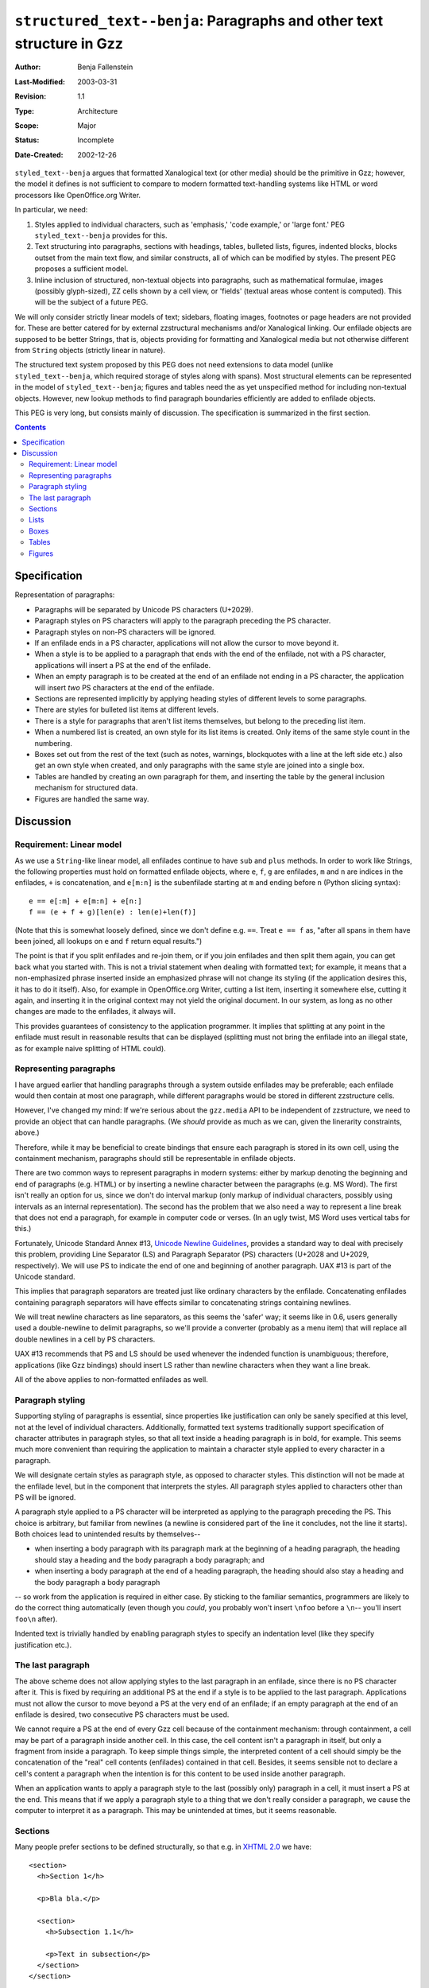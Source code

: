 ======================================================================
``structured_text--benja``: Paragraphs and other text structure in Gzz
======================================================================

:Author:        Benja Fallenstein
:Last-Modified: $Date: 2003/03/31 09:32:00 $
:Revision:      $Revision: 1.1 $
:Type:		Architecture
:Scope:		Major
:Status:        Incomplete
:Date-Created:  2002-12-26


``styled_text--benja`` argues that formatted Xanalogical text
(or other media) should be the primitive in Gzz; however,
the model it defines is not sufficient to compare to modern
formatted text-handling systems like HTML or word processors
like OpenOffice.org Writer.

In particular, we need:

1. Styles applied to individual characters, such as 'emphasis,'
   'code example,' or 'large font.' PEG ``styled_text--benja``
   provides for this.
2. Text structuring into paragraphs, sections with headings,
   tables, bulleted lists, figures, indented blocks, blocks
   outset from the main text flow, and similar constructs,
   all of which can be modified by styles.
   The present PEG proposes a sufficient model.
3. Inline inclusion of structured, non-textual objects into paragraphs,
   such as mathematical formulae, images (possibly glyph-sized),
   ZZ cells shown by a cell view, or 'fields' (textual areas
   whose content is computed). This will be the subject
   of a future PEG.

We will only consider strictly linear models of text; sidebars,
floating images, footnotes or page headers are not provided for.
These are better catered for by external
zzstructural mechanisms and/or Xanalogical linking.
Our enfilade objects are supposed to be better Strings,
that is, objects providing for formatting and Xanalogical media
but not otherwise different from ``String`` objects
(strictly linear in nature).

The structured text system proposed by this PEG does not need
extensions to data model (unlike ``styled_text--benja``,
which required storage of styles along with spans).
Most structural elements can be represented in the model
of ``styled_text--benja``; figures and tables need
the as yet unspecified method for including non-textual objects.
However, new lookup methods to find paragraph boundaries efficiently
are added to enfilade objects.

This PEG is very long, but consists mainly of discussion.
The specification is summarized in the first section.

.. contents::


-------------
Specification
-------------

Representation of paragraphs:

- Paragraphs will be separated by Unicode PS characters (U+2029).
- Paragraph styles on PS characters will apply to the paragraph
  preceding the PS character.
- Paragraph styles on non-PS characters will be ignored.

- If an enfilade ends in a PS character, applications
  will not allow the cursor to move beyond it.
- When a style is to be applied to a paragraph
  that ends with the end of the enfilade, not with a PS character,
  applications will insert a PS at the end of the enfilade.
- When an empty paragraph is to be created at the end of an enfilade
  not ending in a PS character, the application will insert *two*
  PS characters at the end of the enfilade.

- Sections are represented implicitly by applying heading styles
  of different levels to some paragraphs.

- There are styles for bulleted list items at different levels.
- There is a style for paragraphs that aren't list items themselves,
  but belong to the preceding list item.
- When a numbered list is created, an own style for its list items
  is created. Only items of the same style count in the numbering.

- Boxes set out from the rest of the text (such as notes, warnings,
  blockquotes with a line at the left side etc.) also get an own style
  when created, and only paragraphs with the same style are joined
  into a single box.

- Tables are handled by creating an own paragraph for them,
  and inserting the table by the general inclusion mechanism
  for structured data.
- Figures are handled the same way.
  


----------
Discussion
----------

Requirement: Linear model
=========================

As we use a ``String``-like linear model, all enfilades
continue to have ``sub`` and ``plus`` methods.
In order to work like Strings, the following properties
must hold on formatted enfilade objects, where ``e``,
``f``, ``g`` are enfilades, ``m`` and ``n`` are indices
in the enfilades, ``+`` is concatenation, and ``e[m:n]``
is the subenfilade starting at ``m`` and ending before ``n``
(Python slicing syntax)::

    e == e[:m] + e[m:n] + e[n:]
    f == (e + f + g)[len(e) : len(e)+len(f)]
    
(Note that this is somewhat loosely defined, since
we don't define e.g. ``==``. Treat ``e == f``
as, "after all spans in them have been joined,
all lookups on ``e`` and ``f`` return equal results.")

The point is that if you split enfilades and re-join
them, or if you join enfilades and then split them again,
you can get back what you started with. This is not
a trivial statement when dealing with formatted text;
for example, it means that a non-emphasized phrase
inserted inside an emphasized phrase will not change
its styling (if the application desires this,
it has to do it itself). Also, for example in 
OpenOffice.org Writer, cutting a list item,
inserting it somewhere else, cutting it again,
and inserting it in the original context may not
yield the original document. In our system, as long
as no other changes are made to the enfilades, 
it always will.

This provides guarantees of consistency
to the application programmer. It implies that
splitting at any point in the enfilade must result
in reasonable results that can be displayed
(splitting must not bring the enfilade
into an illegal state, as for example
naive splitting of HTML could).


Representing paragraphs
=======================

I have argued earlier that handling paragraphs
through a system outside enfilades may be preferable;
each enfilade would then contain at most one paragraph,
while different paragraphs would be stored
in different zzstructure cells.

However, I've changed my mind: If we're serious
about the ``gzz.media`` API to be independent of zzstructure,
we need to provide an object that can handle paragraphs.
(We *should* provide as much as we can, 
given the linerarity constraints, above.)

Therefore, while it may be beneficial to create bindings
that ensure each paragraph is stored in its own cell,
using the containment mechanism, paragraphs should still
be representable in enfilade objects.

There are two common ways to represent paragraphs
in modern systems: either by markup denoting the beginning
and end of paragraphs (e.g. HTML) or by inserting
a newline character between the paragraphs (e.g. MS Word).
The first isn't really an option for us, since we don't
do interval markup (only markup of individual characters,
possibly using intervals as an internal representation).
The second has the problem that we also need a way
to represent a line break that does not end a paragraph,
for example in computer code or verses. (In an ugly twist,
MS Word uses vertical tabs for this.)

Fortunately, Unicode Standard Annex #13, `Unicode
Newline Guidelines`__, provides a standard way
to deal with precisely this problem, providing
Line Separator (LS) and Paragraph Separator (PS) characters
(U+2028 and U+2029, respectively). We will use
PS to indicate the end of one and beginning of another paragraph.
UAX #13 is part of the Unicode standard.

__ http://www.unicode.org/unicode/reports/tr13/

This implies that paragraph separators are treated
just like ordinary characters by the enfilade.
Concatenating enfilades containing paragraph separators
will have effects similar to concatenating strings
containing newlines.

We will treat newline characters as line separators,
as this seems the 'safer' way; it seems like in 0.6,
users generally used a double-newline to delimit paragraphs,
so we'll provide a converter (probably as a menu item)
that will replace all double newlines in a cell by PS characters.

UAX #13 recommends that PS and LS should be used
whenever the indended function is unambiguous; therefore,
applications (like Gzz bindings) should insert LS rather than
newline characters when they want a line break.

All of the above applies to non-formatted enfilades as well.


Paragraph styling
=================

Supporting styling of paragraphs is essential, since
properties like justification can only be sanely specified
at this level, not at the level of individual characters.
Additionally, formatted text systems traditionally support
specification of character attributes in paragraph styles,
so that all text inside a heading paragraph is in bold,
for example. This seems much more convenient than
requiring the application to maintain a character style
applied to every character in a paragraph.

We will designate certain styles as paragraph style,
as opposed to character styles. This distinction
will not be made at the enfilade level, but in the component
that interprets the styles. All paragraph styles
applied to characters other than PS will be ignored.

A paragraph style applied to a PS character will be interpreted
as applying to the paragraph preceding the PS. This choice
is arbitrary, but familiar from newlines (a newline is considered
part of the line it concludes, not the line it starts).
Both choices lead to unintended results by themselves--

- when inserting a body paragraph with its paragraph mark
  at the beginning of a heading paragraph, the heading
  should stay a heading and the body paragraph
  a body paragraph; and
- when inserting a body paragraph at the end
  of a heading paragraph, the heading should also stay
  a heading and the body paragraph a body paragraph

-- so work from the application is required in either case.
By sticking to the familiar semantics, programmers are likely
to do the correct thing automatically (even though you *could*,
you probably won't insert ``\nfoo`` before a ``\n``--
you'll insert ``foo\n`` after).

Indented text is trivially handled by enabling paragraph styles
to specify an indentation level (like they specify justification etc.).


The last paragraph
==================

The above scheme does not allow applying styles to
the last paragraph in an enfilade, since there is no PS character
after it. This is fixed by requiring an additional PS at the end
if a style is to be applied to the last paragraph.
Applications must not allow the cursor to move beyond a PS
at the very end of an enfilade; if an empty paragraph
at the end of an enfilade is desired, two consecutive PS characters
must be used.

We cannot require a PS at the end of every Gzz cell because
of the containment mechanism: through containment, a cell may be
part of a paragraph inside another cell. In this case,
the cell content isn't a paragraph in itself, but only
a fragment from inside a paragraph. To keep simple things simple,
the interpreted content of a cell should simply be the concatenation
of the "real" cell contents (enfilades) contained in that cell.
Besides, it seems sensible not to declare a cell's content
a paragraph when the intention is for this content to be used
inside another paragraph.

When an application wants to apply a paragraph style
to the last (possibly only) paragraph in a cell,
it must insert a PS at the end. This means that if we apply
a paragraph style to a thing that we don't really consider
a paragraph, we cause the computer to interpret it as a paragraph.
This may be unintended at times, but it seems reasonable.


Sections
========

Many people prefer sections to be defined structurally,
so that e.g. in `XHTML 2.0`_ we have::

    <section>
      <h>Section 1</h>

      <p>Bla bla.</p>

      <section>
        <h>Subsection 1.1</h>

        <p>Text in subsection</p>
      </section>
    </section>

However, this model does not deal easily with splitting
and joining at arbitrary positions. What does the subenfilade
starting at 'bla.' above and ending at the 'x' in 'Text'
look like? If we split at an arbitrary point and then
join again, how do we make sure we get the same enfilade
we started with?

.. _XHTML 2.0: http://www.w3.org/TR/xhtml2/

Things get much easier when we simply designate some paragraphs
as headings and then make a section start at a heading
and end at a heading of the same or a higher level.
This is more like classic HTML::

    <h1>Section 1</h1>

    <p>Bla bla.</p>

    <h2>Subsection 1.1</h2>

    <p>Text in subsection</p>

Since we have already defined splitting styled paragraphs,
splitting at arbitrary points is now well-defined and
joining the resulting enfilades gives us exactly
what we've had before. Additionally, rearrangement
works nicely; for example, if we exchange 
the last two paragraphs, we get the equivalent of ::

    <h1>Section 1</h1>

    <p>Bla bla.</p>

    <p>Text in subsection</p>

    <h2>Subsection 1.1</h2>

which probably matches our intent.


Lists
=====

Word processors frequently handle list items as paragraphs
with a certain style applied to them. This is problematic,
because it does not allow for a list item to contain
more than one paragraph.

However, this can be fixed in a way similar to our handling
of sections, above. We can represent multi-paragraph
bulleted lists by introducing a 'list item continuation'
paragraph style. Such a paragraph will be considered
part of the preceding list item.

This does not suffice for numbered lists, because we need
to know which items belong to the same list and where
a new list starts. This can be solved by creating
a new style when a new list is created, and count
only paragraphs with that style when generating
the number for any given list item. Potentially, this allows
non-list paragraphs to be inserted inside the list, like this:

    The items are,

        1. The first item.

    This is included because of this and that.

        2. The second item.

    This is included because of that and this.


Boxes
=====

Often we want to make a box containing one or more paragraphs
standing out from the main text, for example containing
a side note or warning. Block quotes rendered with a line
at the left side, as have become popular in email clients
recently, are another example.

It does not suffice to simply have 'note' and 'warning' styles
that can be applied to paragraphs, because then we could not
distinguish between two paragraphs belonging to the same note,
and two different notes one after another.

We handle this the same way as numbered lists: when a box
is created, it gets its own style, and two consecutive
paragraphs are only shown in the same box if they're
of the same style. This is particularly useful with
block quotes, where you can rearrange arbitrarily,
yet have two consecutive paragraphs from the same source joined,
but not two consecutive paragraphs from different sources.


Tables
======

Tables are not linear, so we make no attempt at representing
them linearly-- a table is a single unit in an enfilade,
you can only have all or none of it. This is in keeping
with common word processors, which, when striping text,
only allow you to select a table as a whole.

Tables will be defined by the standard mechanism
to include non-textual structured data (yet to be defined).
We will create an own paragraph for the table
and insert it there.

Of course this is only for tables we want to have in the
text flow (as in "This table shows all tags:" followed
by a table of the HTML tags in the next paragraph).
Another way to refer to tables is through a Xanalogical link,
which will usually show the table floating in the margin.


Figures
=======

Figures are handled like tables. If a figure has a caption,
that may be a paragraph with an appropriate style,
above or below the figure itself.


\- Benja